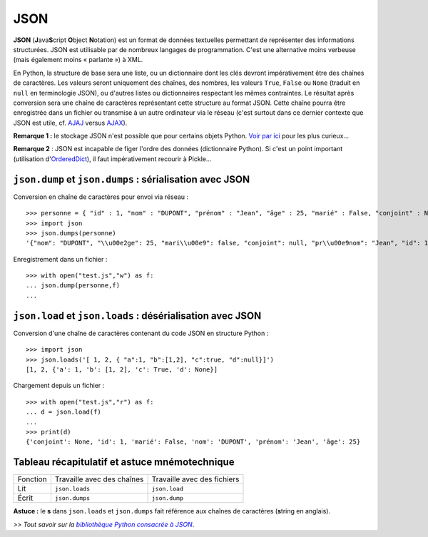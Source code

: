 JSON
====

**JSON** (**J**\ ava\ **S**\ cript **O**\ bject **N**\ otation) est un format de données textuelles permettant de représenter des informations structurées. JSON est utilisable par de nombreux langages de programmation. C'est une alternative moins verbeuse (mais également moins « parlante ») à XML.

En Python, la structure de base sera une liste, ou un dictionnaire dont les clés devront impérativement être des chaînes de caractères. Les valeurs seront uniquement des chaînes, des nombres, les valeurs ``True``, ``False`` ou ``None`` (traduit en ``null`` en terminologie JSON), ou d'autres listes ou dictionnaires respectant les mêmes contraintes. Le résultat après conversion sera une chaîne de caractères représentant cette structure au format JSON. Cette chaîne pourra être enregistrée dans un fichier ou transmise à un autre ordinateur via le réseau (c'est surtout dans ce dernier contexte que JSON est utile, cf. `AJAJ <http://fr.wikipedia.org/wiki/AJAJ>`_  versus `AJAX <http://fr.wikipedia.org/wiki/Ajax_%28informatique%29>`_).

**Remarque 1 :** le stockage JSON n'est possible que pour certains objets Python. `Voir par ici <http://stackoverflow.com/questions/7408647/convert-dynamic-python-object-to-json>`_ pour les plus curieux...

**Remarque 2** : JSON est incapable de figer l'ordre des données (dictionnaire Python). Si c'est un point important (utilisation d'`OrderedDict <http://docs.python.org/3/library/collections.html?highlight=ordereddict#collections.OrderedDict>`_), il faut impérativement recourir à Pickle...


``json.dump`` et ``json.dumps`` : sérialisation avec JSON
---------------------------------------------------------

Conversion en chaîne de caractères pour envoi via réseau : ::

    >>> personne = { "id" : 1, "nom" : "DUPONT", "prénom" : "Jean", "âge" : 25, "marié" : False, "conjoint" : None }
    >>> import json
    >>> json.dumps(personne)
    '{"nom": "DUPONT", "\\u00e2ge": 25, "mari\\u00e9": false, "conjoint": null, "pr\\u00e9nom": "Jean", "id": 1}'

Enregistrement dans un fichier : ::

    >>> with open("test.js","w") as f:
    ... json.dump(personne,f)
    ...


``json.load`` et ``json.loads`` : désérialisation avec JSON
-----------------------------------------------------------

Conversion d'une chaîne de caractères contenant du code JSON en structure Python : ::

    >>> import json
    >>> json.loads('[ 1, 2, { "a":1, "b":[1,2], "c":true, "d":null}]')
    [1, 2, {'a': 1, 'b': [1, 2], 'c': True, 'd': None}]

Chargement depuis un fichier : ::

    >>> with open("test.js","r") as f:
    ... d = json.load(f)
    ...
    >>> print(d)
    {'conjoint': None, 'id': 1, 'marié': False, 'nom': 'DUPONT', 'prénom': 'Jean', 'âge': 25}


Tableau récapitulatif et astuce mnémotechnique
----------------------------------------------

+----------+----------------------------+-----------------------------+
| Fonction | Travaille avec des chaînes | Travaille avec des fichiers |
+----------+----------------------------+-----------------------------+
| Lit      | ``json.loads``             | ``json.load``               |
+----------+----------------------------+-----------------------------+
| Écrit    | ``json.dumps``             | ``json.dump``               |
+----------+----------------------------+-----------------------------+

**Astuce :** le **s** dans ``json.loads`` et ``json.dumps`` fait référence aux chaînes de caractères (**s**\ tring en anglais).


*>> Tout savoir sur la* |bibliothèque Python consacrée à JSON|_.

.. _bibliothèque Python consacrée à JSON: http://docs.python.org/3/library/json.html

.. |bibliothèque Python consacrée à JSON| replace:: *bibliothèque Python consacrée à JSON*


